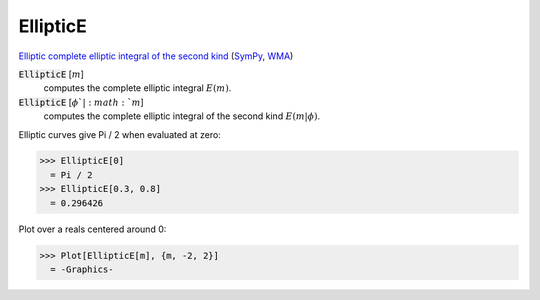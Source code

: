 EllipticE
=========

`Elliptic complete elliptic integral of the second kind <https://en.wikipedia.org/wiki/Elliptic_integral#Complete_elliptic_integral_of_the_second_kind>`_ (`SymPy <https://docs.sympy.org/latest/modules/functions/special.html#sympy.functions.special.elliptic_integrals.elliptic_e>`_, `WMA <https://reference.wolfram.com/language/ref/EllipticE.html>`_)


:code:`EllipticE` [:math:`m`]
    computes the complete elliptic integral :math:`E(m)`.

:code:`EllipticE` [:math:`\phi`|:math:`m`]
    computes the complete elliptic integral of the second kind :math:`E(m|\phi)`.





Elliptic curves give Pi / 2 when evaluated at zero:

>>> EllipticE[0]
  = Pi / 2
>>> EllipticE[0.3, 0.8]
  = 0.296426

Plot over a reals centered around 0:

>>> Plot[EllipticE[m], {m, -2, 2}]
  = -Graphics-
